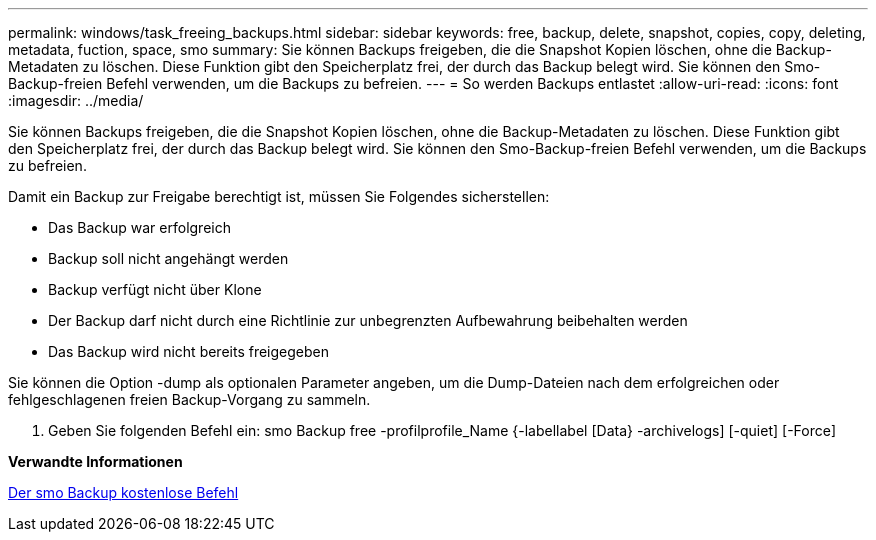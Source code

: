 ---
permalink: windows/task_freeing_backups.html 
sidebar: sidebar 
keywords: free, backup, delete, snapshot, copies, copy, deleting, metadata, fuction, space, smo 
summary: Sie können Backups freigeben, die die Snapshot Kopien löschen, ohne die Backup-Metadaten zu löschen. Diese Funktion gibt den Speicherplatz frei, der durch das Backup belegt wird. Sie können den Smo-Backup-freien Befehl verwenden, um die Backups zu befreien. 
---
= So werden Backups entlastet
:allow-uri-read: 
:icons: font
:imagesdir: ../media/


[role="lead"]
Sie können Backups freigeben, die die Snapshot Kopien löschen, ohne die Backup-Metadaten zu löschen. Diese Funktion gibt den Speicherplatz frei, der durch das Backup belegt wird. Sie können den Smo-Backup-freien Befehl verwenden, um die Backups zu befreien.

Damit ein Backup zur Freigabe berechtigt ist, müssen Sie Folgendes sicherstellen:

* Das Backup war erfolgreich
* Backup soll nicht angehängt werden
* Backup verfügt nicht über Klone
* Der Backup darf nicht durch eine Richtlinie zur unbegrenzten Aufbewahrung beibehalten werden
* Das Backup wird nicht bereits freigegeben


Sie können die Option -dump als optionalen Parameter angeben, um die Dump-Dateien nach dem erfolgreichen oder fehlgeschlagenen freien Backup-Vorgang zu sammeln.

. Geben Sie folgenden Befehl ein: smo Backup free -profilprofile_Name {-labellabel [Data} -archivelogs] [-quiet] [-Force]


*Verwandte Informationen*

xref:reference_the_smosmsapbackup_free_command.adoc[Der smo Backup kostenlose Befehl]
